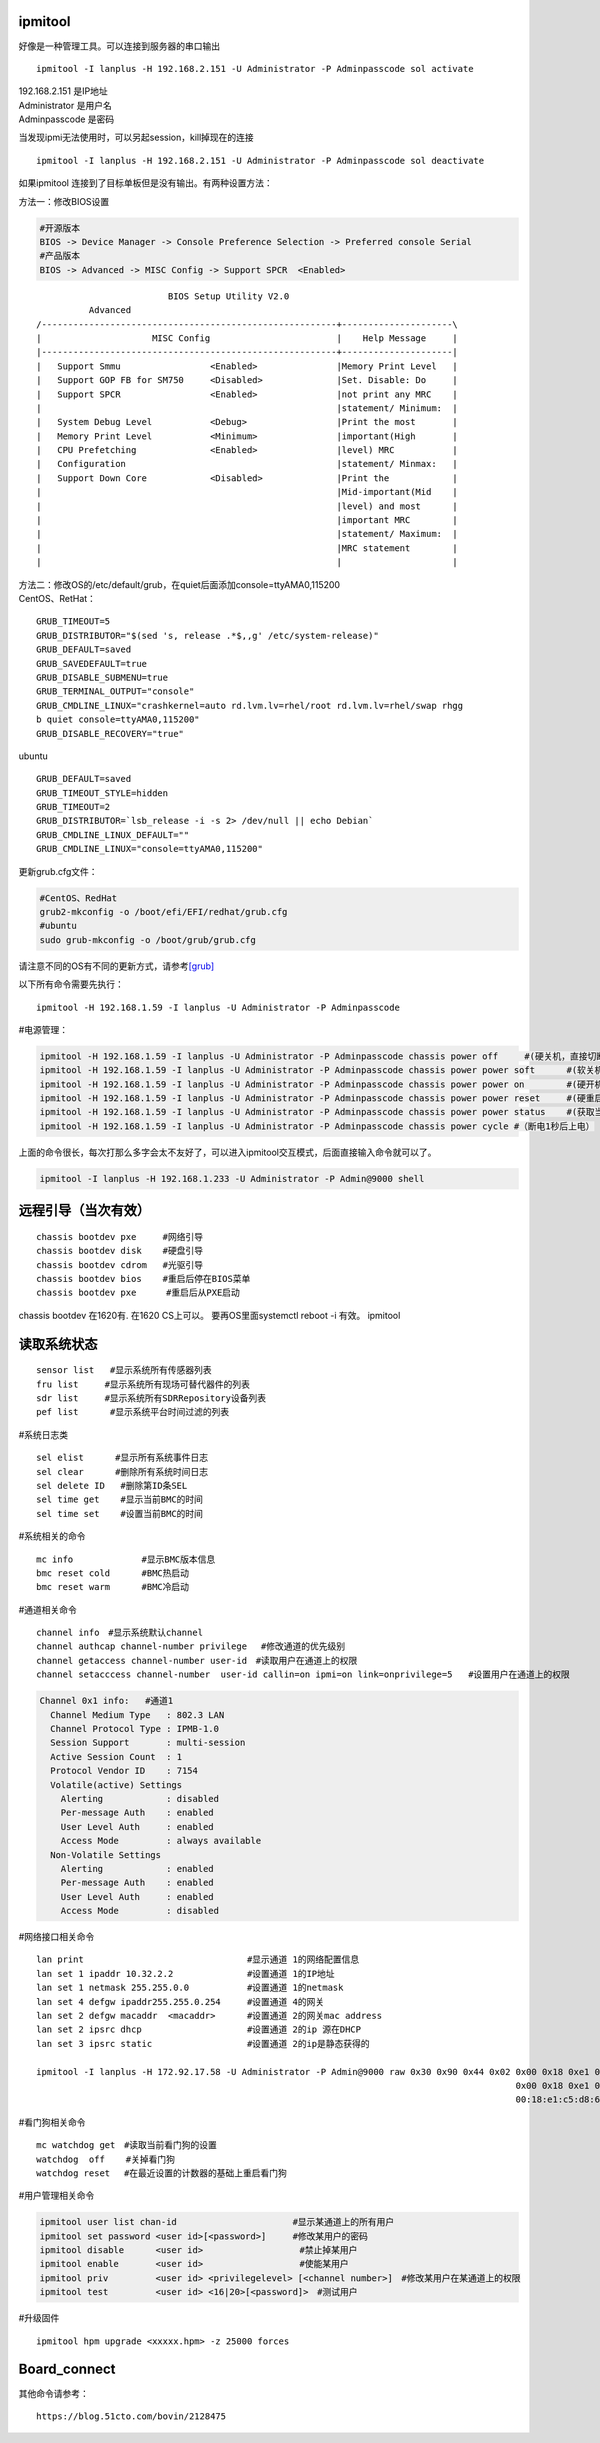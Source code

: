 ipmitool
========

好像是一种管理工具。可以连接到服务器的串口输出

::

   ipmitool -I lanplus -H 192.168.2.151 -U Administrator -P Adminpasscode sol activate

| 192.168.2.151 是IP地址
| Administrator 是用户名
| Adminpasscode 是密码

当发现ipmi无法使用时，可以另起session，kill掉现在的连接

::

   ipmitool -I lanplus -H 192.168.2.151 -U Administrator -P Adminpasscode sol deactivate

如果ipmitool 连接到了目标单板但是没有输出。有两种设置方法：

方法一：修改BIOS设置

.. code:: cs

   #开源版本
   BIOS -> Device Manager -> Console Preference Selection -> Preferred console Serial
   #产品版本
   BIOS -> Advanced -> MISC Config -> Support SPCR  <Enabled> 

::

                            BIOS Setup Utility V2.0
             Advanced
   /--------------------------------------------------------+---------------------\
   |                     MISC Config                        |    Help Message     |
   |--------------------------------------------------------+---------------------|
   |   Support Smmu                 <Enabled>               |Memory Print Level   |
   |   Support GOP FB for SM750     <Disabled>              |Set. Disable: Do     |
   |   Support SPCR                 <Enabled>               |not print any MRC    |
   |                                                        |statement/ Minimum:  |
   |   System Debug Level           <Debug>                 |Print the most       |
   |   Memory Print Level           <Minimum>               |important(High       |
   |   CPU Prefetching              <Enabled>               |level) MRC           |
   |   Configuration                                        |statement/ Minmax:   |
   |   Support Down Core            <Disabled>              |Print the            |
   |                                                        |Mid-important(Mid    |
   |                                                        |level) and most      |
   |                                                        |important MRC        |
   |                                                        |statement/ Maximum:  |
   |                                                        |MRC statement        |
   |                                                        |                     |

| 方法二：修改OS的/etc/default/grub，在quiet后面添加console=ttyAMA0,115200
| CentOS、RetHat：

::

   GRUB_TIMEOUT=5
   GRUB_DISTRIBUTOR="$(sed 's, release .*$,,g' /etc/system-release)"
   GRUB_DEFAULT=saved
   GRUB_SAVEDEFAULT=true
   GRUB_DISABLE_SUBMENU=true
   GRUB_TERMINAL_OUTPUT="console"
   GRUB_CMDLINE_LINUX="crashkernel=auto rd.lvm.lv=rhel/root rd.lvm.lv=rhel/swap rhgg
   b quiet console=ttyAMA0,115200"
   GRUB_DISABLE_RECOVERY="true"

ubuntu

::

   GRUB_DEFAULT=saved
   GRUB_TIMEOUT_STYLE=hidden
   GRUB_TIMEOUT=2
   GRUB_DISTRIBUTOR=`lsb_release -i -s 2> /dev/null || echo Debian`
   GRUB_CMDLINE_LINUX_DEFAULT=""
   GRUB_CMDLINE_LINUX="console=ttyAMA0,115200"

更新grub.cfg文件：

.. code:: cs

   #CentOS、RedHat
   grub2-mkconfig -o /boot/efi/EFI/redhat/grub.cfg
   #ubuntu
   sudo grub-mkconfig -o /boot/grub/grub.cfg

请注意不同的OS有不同的更新方式，请参考\ `[grub] <grub.md>`__

以下所有命令需要先执行：

::

   ipmitool -H 192.168.1.59 -I lanplus -U Administrator -P Adminpasscode

#电源管理：

.. code:: cs

   ipmitool -H 192.168.1.59 -I lanplus -U Administrator -P Adminpasscode chassis power off     #(硬关机，直接切断电源)
   ipmitool -H 192.168.1.59 -I lanplus -U Administrator -P Adminpasscode chassis power power soft      #(软关机，即如同轻按一下开机按钮)
   ipmitool -H 192.168.1.59 -I lanplus -U Administrator -P Adminpasscode chassis power power on        #(硬开机)
   ipmitool -H 192.168.1.59 -I lanplus -U Administrator -P Adminpasscode chassis power power reset     #(硬重启,断电上电)
   ipmitool -H 192.168.1.59 -I lanplus -U Administrator -P Adminpasscode chassis power power status    #(获取当前电源状态)
   ipmitool -H 192.168.1.59 -I lanplus -U Administrator -P Adminpasscode chassis power cycle #（断电1秒后上电）

上面的命令很长，每次打那么多字会太不友好了，可以进入ipmitool交互模式，后面直接输入命令就可以了。

.. code:: shell

   ipmitool -I lanplus -H 192.168.1.233 -U Administrator -P Admin@9000 shell

远程引导（当次有效）
====================

::

   chassis bootdev pxe     #网络引导
   chassis bootdev disk    #硬盘引导
   chassis bootdev cdrom   #光驱引导
   chassis bootdev bios    #重启后停在BIOS菜单 
   chassis bootdev pxe　    #重启后从PXE启动

chassis bootdev 在1620有. 在1620 CS上可以。 要再OS里面systemctl reboot
-i 有效。 ipmitool

读取系统状态
============

::

   sensor list   #显示系统所有传感器列表
   fru list　　　#显示系统所有现场可替代器件的列表
   sdr list　　　#显示系统所有SDRRepository设备列表　
   pef list      #显示系统平台时间过滤的列表

#系统日志类

::

   sel elist　　　 #显示所有系统事件日志
   sel clear　　　 #删除所有系统时间日志
   sel delete ID   #删除第ID条SEL
   sel time get    #显示当前BMC的时间
   sel time set    #设置当前BMC的时间

#系统相关的命令

::

   mc info             #显示BMC版本信息
   bmc reset cold      #BMC热启动
   bmc reset warm      #BMC冷启动

#通道相关命令

::

   channel info　#显示系统默认channel
   channel authcap channel-number privilege 　#修改通道的优先级别
   channel getaccess channel-number user-id　#读取用户在通道上的权限
   channel setacccess channel-number  user-id callin=on ipmi=on link=onprivilege=5   #设置用户在通道上的权限

.. code:: cs

   Channel 0x1 info:   #通道1
     Channel Medium Type   : 802.3 LAN
     Channel Protocol Type : IPMB-1.0
     Session Support       : multi-session
     Active Session Count  : 1
     Protocol Vendor ID    : 7154
     Volatile(active) Settings
       Alerting            : disabled
       Per-message Auth    : enabled
       User Level Auth     : enabled
       Access Mode         : always available
     Non-Volatile Settings
       Alerting            : enabled
       Per-message Auth    : enabled
       User Level Auth     : enabled
       Access Mode         : disabled

#网络接口相关命令

::

   lan print                               #显示通道 1的网络配置信息
   lan set 1 ipaddr 10.32.2.2              #设置通道 1的IP地址
   lan set 1 netmask 255.255.0.0           #设置通道 1的netmask
   lan set 4 defgw ipaddr255.255.0.254     #设置通道 4的网关
   lan set 2 defgw macaddr  <macaddr>      #设置通道 2的网关mac address
   lan set 2 ipsrc dhcp                    #设置通道 2的ip 源在DHCP
   lan set 3 ipsrc static                  #设置通道 2的ip是静态获得的

   ipmitool -I lanplus -H 172.92.17.58 -U Administrator -P Admin@9000 raw 0x30 0x90 0x44 0x02 0x00 0x18 0xe1 0xc5 0xd8 0x67 #修改mac地址
                                                                                              0x00 0x18 0xe1 0xc5 0xd8 0x67 #mac地址，前面的raw数据是握手字段
                                                                                              00:18:e1:c5:d8:67             #实际mac地址

#看门狗相关命令

::

   mc watchdog get　#读取当前看门狗的设置
   watchdog  off    #关掉看门狗
   watchdog reset 　#在最近设置的计数器的基础上重启看门狗

#用户管理相关命令

.. code:: cs

   ipmitool user list chan-id                      #显示某通道上的所有用户
   ipmitool set password <user id>[<password>]     #修改某用户的密码
   ipmitool disable      <user id>　　               #禁止掉某用户
   ipmitool enable       <user id>　　               #使能某用户
   ipmitool priv         <user id> <privilegelevel> [<channel number>]　#修改某用户在某通道上的权限
   ipmitool test         <user id> <16|20>[<password]>　#测试用户

#升级固件

::

   ipmitool hpm upgrade <xxxxx.hpm> -z 25000 forces

Board_connect
=============

其他命令请参考：

::

   https://blog.51cto.com/bovin/2128475
